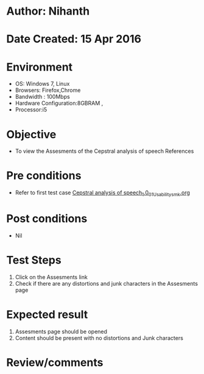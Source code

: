 * Author: Nihanth
* Date Created: 15 Apr 2016
* Environment
  - OS: Windows 7, Linux
  - Browsers: Firefox,Chrome
  - Bandwidth : 100Mbps
  - Hardware Configuration:8GBRAM , 
  - Processor:i5

* Objective
  - To view the Assesments of the Cepstral analysis of speech References

* Pre conditions
  - Refer to first test case [[https://github.com/Virtual-Labs/speech-signal-processing-iiith/blob/master/test-cases/integration_test-cases/Cepstral analysis of speech_1.0/Cepstral analysis of speech_1.0_01_Usability_smk.org][Cepstral analysis of speech_1.0_01_Usability_smk.org]]

* Post conditions
  - Nil
* Test Steps
  1. Click on the Assesments link 
  2. Check if there are any distortions and junk characters in the Assesments page

* Expected result
  1. Assesments page should be opened
  2. Content should be present with no distortions and Junk characters

* Review/comments


